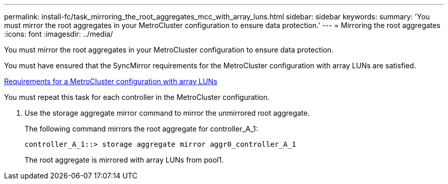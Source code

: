 ---
permalink: install-fc/task_mirroring_the_root_aggregates_mcc_with_array_luns.html
sidebar: sidebar
keywords: 
summary: 'You must mirror the root aggregates in your MetroCluster configuration to ensure data protection.'
---
= Mirroring the root aggregates
:icons: font
:imagesdir: ../media/

[.lead]
You must mirror the root aggregates in your MetroCluster configuration to ensure data protection.

You must have ensured that the SyncMirror requirements for the MetroCluster configuration with array LUNs are satisfied.

xref:reference_requirements_for_a_metrocluster_configuration_with_array_luns_reference.adoc[Requirements for a MetroCluster configuration with array LUNs]

You must repeat this task for each controller in the MetroCluster configuration.

. Use the storage aggregate mirror command to mirror the unmirrored root aggregate.
+
The following command mirrors the root aggregate for controller_A_1:
+
----
controller_A_1::> storage aggregate mirror aggr0_controller_A_1
----
+
The root aggregate is mirrored with array LUNs from pool1.
